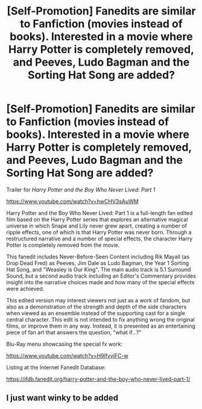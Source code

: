 #+TITLE: [Self-Promotion] Fanedits are similar to Fanfiction (movies instead of books). Interested in a movie where Harry Potter is completely removed, and Peeves, Ludo Bagman and the Sorting Hat Song are added?

* [Self-Promotion] Fanedits are similar to Fanfiction (movies instead of books). Interested in a movie where Harry Potter is completely removed, and Peeves, Ludo Bagman and the Sorting Hat Song are added?
:PROPERTIES:
:Author: RollWave_
:Score: 0
:DateUnix: 1522590272.0
:DateShort: 2018-Apr-01
:FlairText: Self-Promotion
:END:
Trailer for /Harry Potter and the Boy Who Never Lived: Part 1/

[[https://www.youtube.com/watch?v=hwCHV3sAuWM]]

Harry Potter and the Boy Who Never Lived: Part 1 is a full-length fan edited film based on the Harry Potter series that explores an alternative magical universe in which Snape and Lily never grew apart, creating a number of ripple effects, one of which is that Harry Potter was never born. Through a restructured narrative and a number of special effects, the character Harry Potter is completely removed from the movie.

This fanedit includes Never-Before-Seen Content including Rik Mayall (as Drop Dead Fred) as Peeves, Jim Dale as Ludo Bagman, the Year 1 Sorting Hat Song, and "Weasley is Our King". The main audio track is 5.1 Surround Sound, but a second audio track including an Editor's Commentary provides insight into the narrative choices made and how many of the special effects were achieved.

This edited version may interest viewers not just as a work of fandom, but also as a demonstration of the strength and depth of the side characters when viewed as an ensemble instead of the supporting cast for a single central character. This edit is not intended to fix anything wrong the original films, or improve them in any way. Instead, it is presented as an entertaining piece of fan art that answers the question, "what if...?"

Blu-Ray menu showcasing the special fx work:

[[https://www.youtube.com/watch?v=H9lfyvjFC-w]]

Listing at the Internet Fanedit Database:

[[https://ifdb.fanedit.org/harry-potter-and-the-boy-who-never-lived-part-1/]]


** I just want winky to be added
:PROPERTIES:
:Author: Revell_Data
:Score: 2
:DateUnix: 1522607180.0
:DateShort: 2018-Apr-01
:END:
